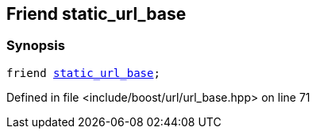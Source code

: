 :relfileprefix: ../../../
[#DC17DE91A296479D145A2EBB62BD54ED0F1B4984]
== Friend static_url_base



=== Synopsis

[source,cpp,subs="verbatim,macros,-callouts"]
----
friend xref:reference/boost/urls/static_url_base.adoc[static_url_base];
----

Defined in file <include/boost/url/url_base.hpp> on line 71

